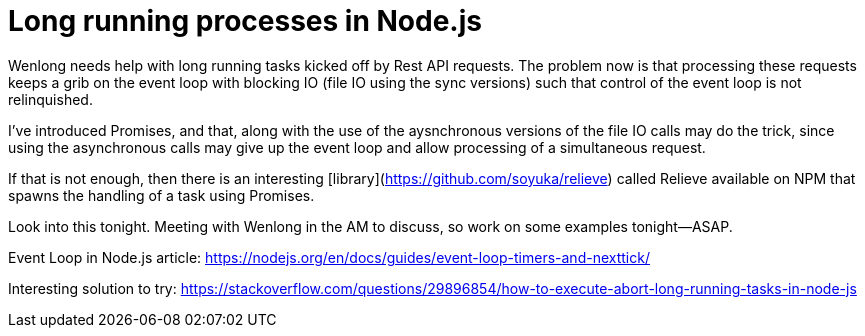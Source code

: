 = Long running processes in Node.js

Wenlong needs help with long running tasks kicked off by Rest API requests.  
The problem now is that processing these requests keeps a grib on the event loop with blocking IO (file IO using the sync versions) such that control of the event loop is not relinquished.  

I've introduced Promises, and that, along with the use of the aysnchronous versions of the file IO calls may do the trick, since using the asynchronous calls may give up the event loop and allow processing of a simultaneous request.

If that is not enough, then there is an interesting [library](https://github.com/soyuka/relieve) called Relieve available on NPM that spawns the handling of a task using Promises.  

Look into this tonight.  Meeting with Wenlong in the AM to discuss, so work on some examples tonight--ASAP.

Event Loop in Node.js article: https://nodejs.org/en/docs/guides/event-loop-timers-and-nexttick/

Interesting solution to try: https://stackoverflow.com/questions/29896854/how-to-execute-abort-long-running-tasks-in-node-js
